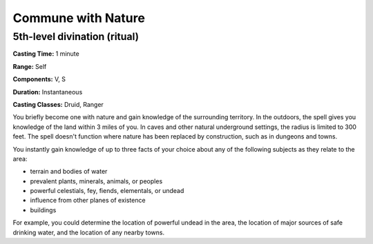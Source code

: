 
.. _srd:commune-with-nature:

Commune with Nature
-------------------------------------------------------------

5th-level divination (ritual)
^^^^^^^^^^^^^^^^^^^^^^^^^^^^^

**Casting Time:** 1 minute

**Range:** Self

**Components:** V, S

**Duration:** Instantaneous

**Casting Classes:** Druid, Ranger

You briefly become one with nature and gain knowledge of the surrounding
territory. In the outdoors, the spell gives you knowledge of the land
within 3 miles of you. In caves and other natural underground settings,
the radius is limited to 300 feet. The spell doesn't function where
nature has been replaced by construction, such as in dungeons and towns.

You instantly gain knowledge of up to three facts of your choice about
any of the following subjects as they relate to the area:

-  terrain and bodies of water
-  prevalent plants, minerals, animals, or peoples
-  powerful celestials, fey, fiends, elementals, or undead
-  influence from other planes of existence
-  buildings

For example, you could determine the location of powerful undead in the
area, the location of major sources of safe drinking water, and the
location of any nearby towns.
